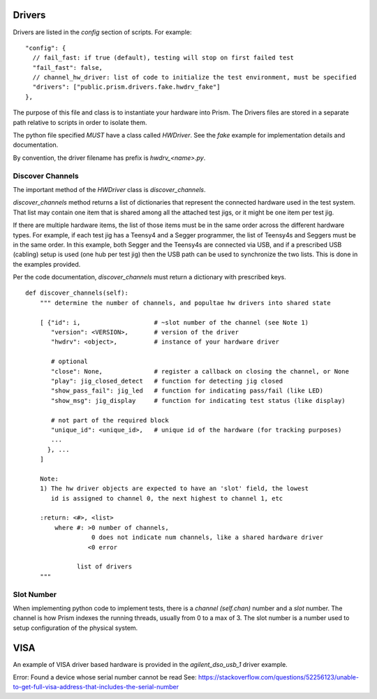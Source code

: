 Drivers
=======

Drivers are listed in the `config` section of scripts.  For example::

      "config": {
        // fail_fast: if true (default), testing will stop on first failed test
        "fail_fast": false,
        // channel_hw_driver: list of code to initialize the test environment, must be specified
        "drivers": ["public.prism.drivers.fake.hwdrv_fake"]
      },



The purpose of this file and class is to instantiate your hardware into Prism.  The Drivers files are stored
in a separate path relative to scripts in order to isolate them.

The python file specified *MUST* have a class called `HWDriver`.  See the `fake` example for
implementation details and documentation.

By convention, the driver filename has prefix is `hwdrv_<name>.py`.


Discover Channels
-----------------

The important method of the `HWDriver` class is `discover_channels`.

`discover_channels` method returns a list of dictionaries that represent the connected hardware used in
the test system.  That list may contain one item that is shared among all the attached test jigs, or it
might be one item per test jig.

If there are multiple hardware items, the list of those items must be in the same order across the
different hardware types.  For example, if each test jig has a Teensy4 and a Segger programmer, the list
of Teensy4s and Seggers must be in the same order.  In this example, both Segger and the Teensy4s are
connected via USB, and if a prescribed USB (cabling) setup is used (one hub per test jig) then the USB
path can be used to synchronize the two lists.  This is done in the examples provided.

Per the code documentation, `discover_channels` must return a dictionary with prescribed keys.


::

    def discover_channels(self):
        """ determine the number of channels, and popultae hw drivers into shared state

        [ {"id": i,                    # ~slot number of the channel (see Note 1)
           "version": <VERSION>,       # version of the driver
           "hwdrv": <object>,          # instance of your hardware driver

           # optional
           "close": None,              # register a callback on closing the channel, or None
           "play": jig_closed_detect   # function for detecting jig closed
           "show_pass_fail": jig_led   # function for indicating pass/fail (like LED)
           "show_msg": jig_display     # function for indicating test status (like display)

           # not part of the required block
           "unique_id": <unique_id>,   # unique id of the hardware (for tracking purposes)
           ...
          }, ...
        ]

        Note:
        1) The hw driver objects are expected to have an 'slot' field, the lowest
           id is assigned to channel 0, the next highest to channel 1, etc

        :return: <#>, <list>
            where #: >0 number of channels,
                      0 does not indicate num channels, like a shared hardware driver
                     <0 error

                  list of drivers
        """



Slot Number
-----------

When implementing python code to implement tests, there is a `channel (self.chan)` number and a `slot` number.
The channel is how Prism indexes the running threads, usually from 0 to a max of 3.  The slot number
is a number used to setup configuration of the physical system.



VISA
====

An example of VISA driver based hardware is provided in the `agilent_dso_usb_1` driver example.

Error: Found a device whose serial number cannot be read
See: https://stackoverflow.com/questions/52256123/unable-to-get-full-visa-address-that-includes-the-serial-number


